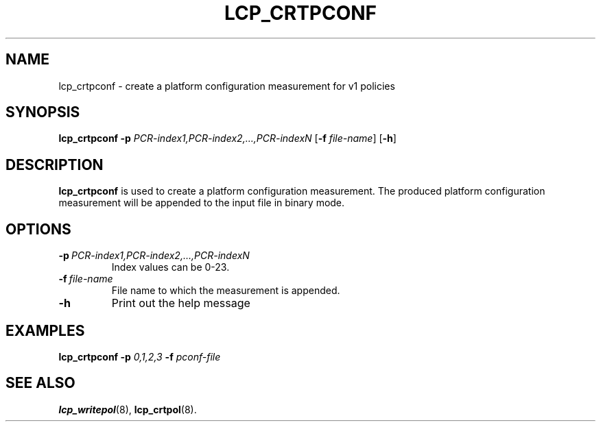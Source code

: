 .\"
.TH LCP_CRTPCONF 8 "2011-12-31" "tboot" "User Manuals"
.SH NAME
lcp_crtpconf \- create a platform configuration measurement for v1 policies
.SH SYNOPSIS
.B lcp_crtpconf
.B \-p
.IR PCR-index1,PCR-index2,...,PCR-indexN
.RB [\| \-f
.IR file-name \|]
.RB [\| \-h \|]
.SH DESCRIPTION
.B lcp_crtpconf
is used to create a platform configuration measurement. The produced platform
configuration measurement will be appended to the input file in binary mode.
.SH OPTIONS
.TP
.BI \-p\  PCR-index1,PCR-index2,...,PCR-indexN
Index values can be 0-23.
.TP
.BI \-f\   file-name
File name to which the measurement is appended. 
.TP
.B \-h
Print out the help message
.SH EXAMPLES
\fBlcp_crtpconf \-p \fI0,1,2,3 \fB \-f \fIpconf-file
.SH "SEE ALSO"
.BR lcp_writepol (8),
.BR lcp_crtpol (8).

